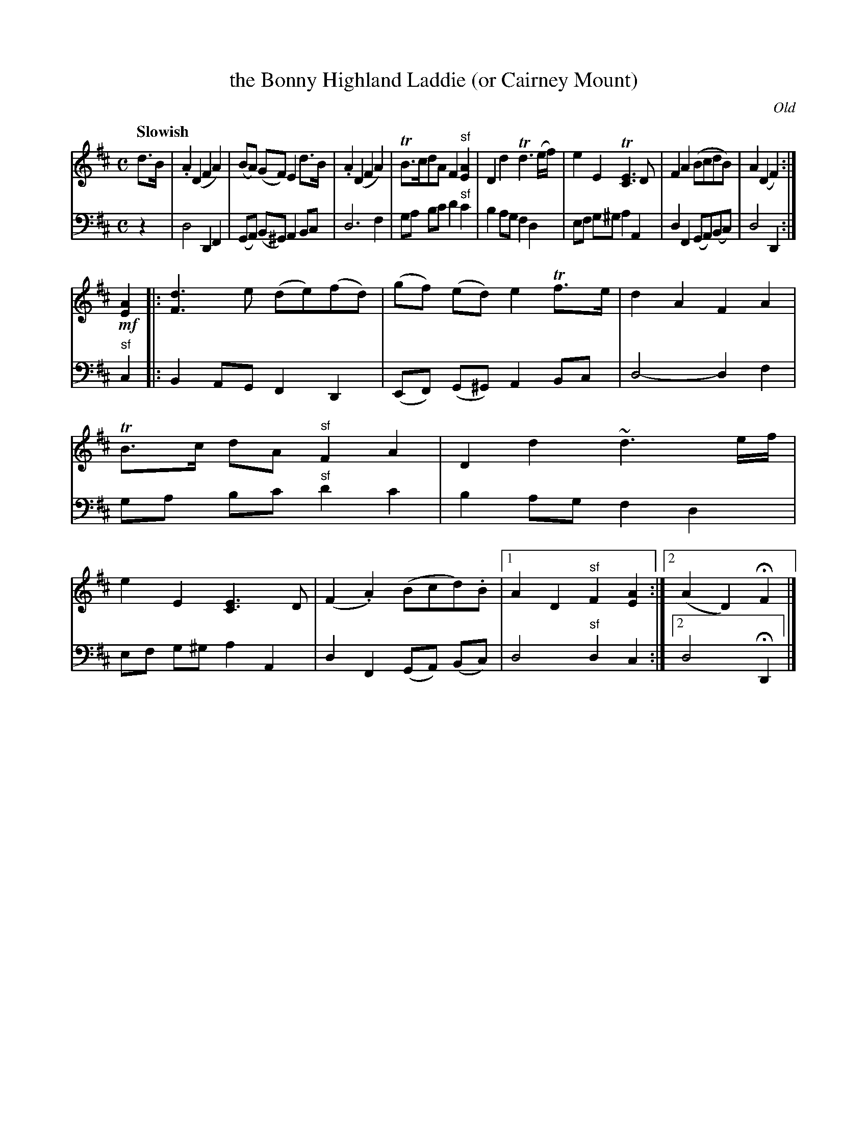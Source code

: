 X: 3062
T: the Bonny Highland Laddie (or Cairney Mount)
O: Old
%R: march, reel
B: Niel Gow & Sons "Complete Repository" v.3 p.6 #2
Z: 2021 John Chambers <jc:trillian.mit.edu>
N: The notation for alternate endings in the 2nd part is a bit odd,
N: with a double bar after the pickup but no |: start-repeat sign,
N: plus a duplicate of the pickup notes in the first ending. This
N: is a guess at what the modern notation might look like, though
N: there may be better ways to notate it.
M: C
L: 1/8
Q: "Slowish"
K: D
% - - - - - - - - - -
V: 1 staves=2
d>B |\
.A2 (D2 F2 A2) | (BA) (GF) E2 d>B | .A2 (D2 F2 A2) | TB>cdA F2 "^sf"[A2E2] |\
D2 d2 Td3 (e/f/) | e2 E2 T[E3C3] D | F2 A2 (BcdB) | A2 (D2 F2) :|
!mf![A2E2] |:\
[d3F3] e (de)(fd) | (gf) (ed) e2 Tf>e | d2 A2 F2 A2 | TB>c dA "^sf"F2 A2 |\
D2 d2 ~d3 e/f/ | e2 E2 [E3C3] D | (F2 .A2) (Bcd).B |1 A2 D2 "^sf"F2 [A2E2] :|2 (A2 D2) HF2 |]
% - - - - - - - - - -
V: 2 clef=bass middle=d
z2 |\
d4 D2 F2 | (GA) (B^G) A2 Bc | d6 f2 | ga bc' d'2 "^sf" c'2 |\
b2 ag f2 d2 | ef g^g a2 A2 | d2 F2 (GA)(Bc) | d4 D2 :|
"^sf"c2 |:\
B2 AG F2 D2 | (EF) (G^G) A2 Bc | d4- d2 f2 | ga bc' "^sf"d'2 c'2 |\
b2 ag f2 d2 | ef g^g a2 A2 | d2 F2 (GA) (Bc) | d4 "^sf"d2 c2 :|2 d4 HD2 |]
